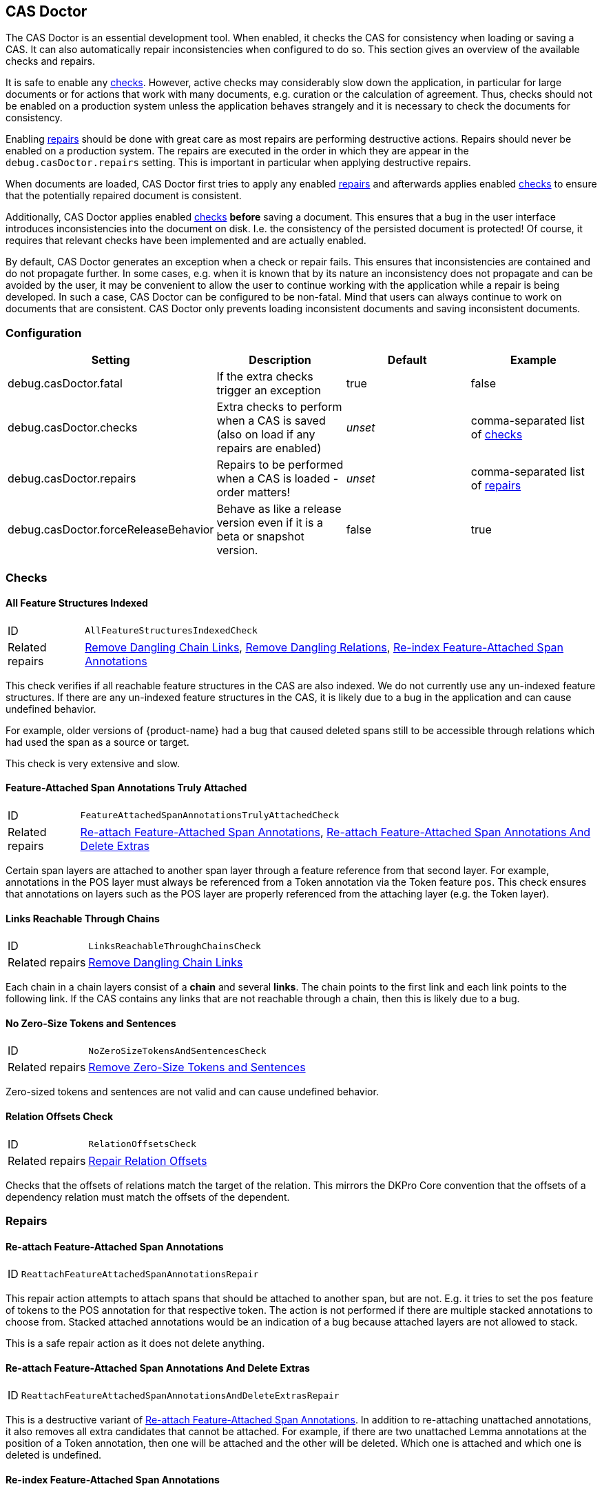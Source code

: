 // Copyright 2015
// Ubiquitous Knowledge Processing (UKP) Lab and FG Language Technology
// Technische Universität Darmstadt
// 
// Licensed under the Apache License, Version 2.0 (the "License");
// you may not use this file except in compliance with the License.
// You may obtain a copy of the License at
// 
// http://www.apache.org/licenses/LICENSE-2.0
// 
// Unless required by applicable law or agreed to in writing, software
// distributed under the License is distributed on an "AS IS" BASIS,
// WITHOUT WARRANTIES OR CONDITIONS OF ANY KIND, either express or implied.
// See the License for the specific language governing permissions and
// limitations under the License.

[[sect_casdoctor]]
== CAS Doctor

The CAS Doctor is an essential development tool. When enabled, it checks the CAS for
consistency when loading or saving a CAS. It can also automatically repair inconsistencies when
configured to do so. This section gives an overview of the available checks and repairs.

It is safe to enable any <<sect_checks,checks>>. However, active checks may considerably slow down 
the application, in particular for large documents or for actions that work with many documents, e.g. 
curation or the calculation of agreement. Thus, checks should not be enabled on a production system
unless the application behaves strangely and it is necessary to check the documents for consistency.

Enabling <<sect_repairs,repairs>> should be done with great care as most repairs are performing
destructive actions. Repairs should never be enabled on a production system. The repairs are
executed in the order in which they are appear in the `debug.casDoctor.repairs` setting. This is
important in particular when applying destructive repairs.

When documents are loaded, CAS Doctor first tries to apply any enabled <<sect_repairs,repairs>>
and afterwards applies enabled <<sect_checks,checks>> to ensure that the potentially repaired
document is consistent.

Additionally, CAS Doctor applies enabled <<sect_checks,checks>> *before* saving a document. This
ensures that a bug in the user interface introduces inconsistencies into the document on disk. I.e.
the consistency of the persisted document is protected! Of course, it requires that relevant checks
have been implemented and are actually enabled.

By default, CAS Doctor generates an exception when a check or repair fails. This ensures that
inconsistencies are contained and do not propagate further. In some cases, e.g. when it is known
that by its nature an inconsistency does not propagate and can be avoided by the user, it may be
convenient to allow the user to continue working with the application while a repair is being developed.
In such a case, CAS Doctor can be configured to be non-fatal. Mind that users can always continue
to work on documents that are consistent. CAS Doctor only prevents loading inconsistent documents
and saving inconsistent documents.

=== Configuration

[cols="4*", options="header"]
|===
| Setting
| Description
| Default
| Example

| debug.casDoctor.fatal
| If the extra checks trigger an exception
| true
| false

| debug.casDoctor.checks
| Extra checks to perform when a CAS is saved (also on load if any repairs are enabled)
| _unset_
| comma-separated list of <<sect_checks,checks>>

| debug.casDoctor.repairs
| Repairs to be performed when a CAS is loaded - order matters!
| _unset_
| comma-separated list of <<sect_repairs,repairs>>

| debug.casDoctor.forceReleaseBehavior
| Behave as like a release version even if it is a beta or snapshot version.
| false
| true
|===

[[sect_checks]]
=== Checks

[[check_AllFeatureStructuresIndexedCheck]]
==== All Feature Structures Indexed

[horizontal]
ID:: `AllFeatureStructuresIndexedCheck`
Related repairs:: <<repair_RemoveDanglingChainLinksRepair>>, <<repair_RemoveDanglingRelationsRepair>>, <<repair_ReindexFeatureAttachedSpanAnnotationsRepair>>

This check verifies if all reachable feature structures in the CAS are also indexed. We do not
currently use any un-indexed feature structures. If there are any un-indexed feature structures in the
CAS, it is likely due to a bug in the application and can cause undefined behavior.

For example, older versions of {product-name} had a bug that caused deleted spans still to be
accessible through relations which had used the span as a source or target.

This check is very extensive and slow. 

[[check_FeatureAttachedSpanAnnotationsTrulyAttachedCheck]]
==== Feature-Attached Span Annotations Truly Attached

[horizontal]
ID:: `FeatureAttachedSpanAnnotationsTrulyAttachedCheck`
Related repairs:: <<repair_ReattachFeatureAttachedSpanAnnotationsRepair>>, <<repair_ReattachFeatureAttachedSpanAnnotationsAndDeleteExtrasRepair>>

Certain span layers are attached to another span layer through a feature reference
from that second layer. For example, annotations in the POS layer must always be referenced from
a Token annotation via the Token feature `pos`. This check ensures that annotations on layers such
as the POS layer are properly referenced from the attaching layer (e.g. the Token layer).

[[check_LinksReachableThroughChainsCheck]]
==== Links Reachable Through Chains

[horizontal]
ID:: `LinksReachableThroughChainsCheck`
Related repairs:: <<repair_RemoveDanglingChainLinksRepair>>

Each chain in a chain layers consist of a *chain* and several *links*. The chain
points to the first link and each link points to the following link. If the CAS contains any links
that are not reachable through a chain, then this is likely due to a bug.

[[check_NoZeroSizeTokensAndSentencesCheck]]
==== No Zero-Size Tokens and Sentences

[horizontal]
ID:: `NoZeroSizeTokensAndSentencesCheck`
Related repairs:: <<repair_RemoveZeroSizeTokensAndSentencesRepair>>

Zero-sized tokens and sentences are not valid and can cause undefined behavior.

[[check_RelationOffsetsCheck]]
==== Relation Offsets Check

[horizontal]
ID:: `RelationOffsetsCheck`
Related repairs:: <<repair_RelationOffsetsRepair>>

Checks that the offsets of relations match the target of the relation. This mirrors the DKPro
Core convention that the offsets of a dependency relation must match the offsets of the 
dependent.

[[sect_repairs]]
=== Repairs

[[repair_ReattachFeatureAttachedSpanAnnotationsRepair]]
==== Re-attach Feature-Attached Span Annotations

[horizontal]
ID:: `ReattachFeatureAttachedSpanAnnotationsRepair`

This repair action attempts to attach spans that should be attached to another span, but are not.
E.g. it tries to set the `pos` feature of tokens to the POS annotation for that respective token.
The action is not performed if there are multiple stacked annotations to choose from. Stacked
attached annotations would be an indication of a bug because attached layers are not allowed to
stack.

This is a safe repair action as it does not delete anything.


[[repair_ReattachFeatureAttachedSpanAnnotationsAndDeleteExtrasRepair]]
==== Re-attach Feature-Attached Span Annotations And Delete Extras

[horizontal]
ID:: `ReattachFeatureAttachedSpanAnnotationsAndDeleteExtrasRepair`

This is a destructive variant of <<repair_ReattachFeatureAttachedSpanAnnotationsRepair>>. In
addition to re-attaching unattached annotations, it also removes all extra candidates that cannot
be attached. For example, if there are two unattached Lemma annotations at the position of a Token
annotation, then one will be attached and the other will be deleted. Which one is attached and 
which one is deleted is undefined.


[[repair_ReindexFeatureAttachedSpanAnnotationsRepair]]
==== Re-index Feature-Attached Span Annotations

[horizontal]
ID:: `ReindexFeatureAttachedSpanAnnotationsRepair`

This repair locates annotations that are reachable via a attach feature but which are not actually
indexed in the CAS. Such annotations are then added back to the CAS indexes.

This is a safe repair action as it does not delete anything.

[[repair_RelationOffsetsRepair]]
==== Repair Relation Offsets

[horizontal]
ID:: `RelationOffsetsRepair`

Fixes that the offsets of relations match the target of the relation. This mirrors the DKPro
Core convention that the offsets of a dependency relation must match the offsets of the 
dependent.

[[repair_RemoveDanglingChainLinksRepair]]
==== Remove Dangling Chain Links

[horizontal]
ID:: `RemoveDanglingChainLinksRepair`

This repair action removes all chain links that are not reachable through a chain.

Although this is a destructive repair action, it is likely a safe action in most cases. Users are
not able see chain links that are not part of a chain in the user interface anyway.

[[repair_RemoveDanglingRelationsRepair]]
==== Remove Dangling Relations

[horizontal]
ID:: `RemoveDanglingRelationsRepair`

This repair action removes all relations that point to unindexed spans. 

Although this is a destructive repair action, it is likely a safe action in most cases. When
deleting a span, normally any attached relations are also deleted (unless there is a bug).
Dangling relations are not visible in the user interface.

[[repair_RemoveZeroSizeTokensAndSentencesRepair]]
==== Remove Zero-Size Tokens and Sentences

[horizontal]
ID:: `RemoveZeroSizeTokensAndSentencesRepair`

This is a destructive repair action and should be used with care. When tokens are removed, also
any attached lemma, POS, or stem annotations are removed. However, no relations that attach to 
lemma, POS, or stem are removed, thus this action could theoretically leave dangling relations
behind. Thus, the <<repair_RemoveDanglingRelationsRepair>> repair action should be configured
*after* this repair action in the settings file.

